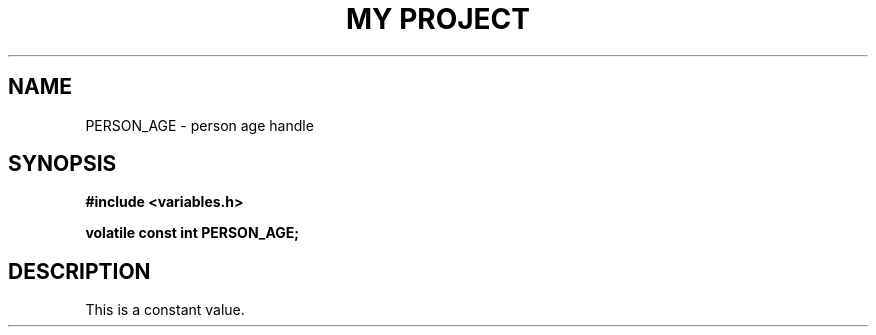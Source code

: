 .TH "MY PROJECT" "3"
.SH NAME
PERSON_AGE \- person age handle
.SH SYNOPSIS
.nf
.B #include <variables.h>
.PP
.B volatile const int PERSON_AGE;
.fi
.SH DESCRIPTION
This is a constant value.